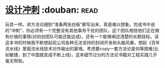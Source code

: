* [[https://book.douban.com/subject/26837959/][设计冲刺]]    :douban::read:
玩具一样。讲方法论细到“准备两张白板”都写出来，真是难以想象。完成书中说的“冲刺”，你必须有一个完整没有其他事务干扰的团队，这个团队相信他们正在做有价值的事情(对初创团队可能还能达成)，还有一个能够阐述清楚的长期目标。读这本书的时候我不断想起前公司各种无法坚持的封闭开发和头脑风暴，想起《百年流水线》里面流水线技术对外输出的窘境。考虑要copy一套方法论是何等困难(比如敏捷，到了中国就变成不断上线)，这本细节过分的方法论书籍对工程实践几乎毫无帮助。
